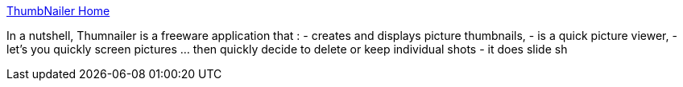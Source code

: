 :jbake-type: post
:jbake-status: published
:jbake-title: ThumbNailer Home
:jbake-tags: software,freeware,macosx,multimedia,_mois_mars,_année_2005
:jbake-date: 2005-03-04
:jbake-depth: ../
:jbake-uri: shaarli/1109972838000.adoc
:jbake-source: https://nicolas-delsaux.hd.free.fr/Shaarli?searchterm=http%3A%2F%2Fhomepage.mac.com%2Fmdewalt%2F&searchtags=software+freeware+macosx+multimedia+_mois_mars+_ann%C3%A9e_2005
:jbake-style: shaarli

http://homepage.mac.com/mdewalt/[ThumbNailer Home]

In a nutshell, Thumnailer is a freeware application that : - creates and displays picture thumbnails, - is a quick picture viewer, - let's you quickly screen pictures ... then quickly decide to delete or keep individual shots - it does slide sh
